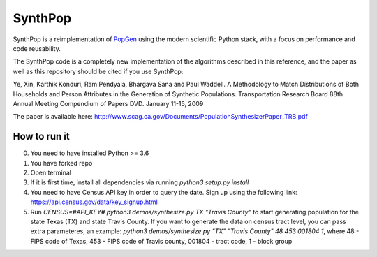 SynthPop
========

.. image:: https://travis-ci.org/UDST/synthpop.svg?branch=master
   :alt: Build Status
   :target: https://travis-ci.org/UDST/synthpop

.. image:: https://coveralls.io/repos/UDST/synthpop/badge.svg?branch=master
   :alt: Test Coverage
   :target: https://coveralls.io/r/UDST/synthpop?branch=master

SynthPop is a reimplementation of `PopGen`_ using the modern scientific Python
stack, with a focus on performance and code reusability.

The SynthPop code is a completely new implementation of the algorithms
described in this reference, and the paper as well as this repository should be
cited if you use SynthPop:

Ye, Xin, Karthik Konduri, Ram Pendyala, Bhargava Sana and Paul Waddell. A Methodology to Match Distributions of Both Households and Person Attributes in the Generation of Synthetic Populations.  Transportation Research Board 88th Annual Meeting Compendium of Papers DVD. January 11-15, 2009

The paper is available here:
http://www.scag.ca.gov/Documents/PopulationSynthesizerPaper_TRB.pdf

.. _PopGen: http://urbanmodel.asu.edu/popgen.html

==============
How to run it
==============
0. You need to have installed Python >= 3.6
1. You have forked repo
2. Open terminal
3. If it is first time, install all dependencies via running `python3 setup.py install`
4. You need to have Census API key in order to query the date. Sign up using the following link: https://api.census.gov/data/key_signup.html
5. Run `CENSUS=#API_KEY# python3 demos/synthesize.py TX "Travis County"` to start generating population for the state Texas (TX) and state Travis County. If you want to generate the data on census tract level, you can pass extra parameteres, an example: `python3 demos/synthesize.py "TX" "Travis County" 48 453 001804 1`, where 48 - FIPS code of Texas, 453 - FIPS code of Travis county, 001804 - tract code, 1 - block group